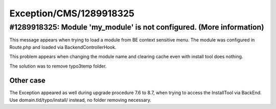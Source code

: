 .. _firstHeading:

Exception/CMS/1289918325
========================

#1289918325: Module 'my_module' is not configured. (More information)
---------------------------------------------------------------------

This message appears when trying to load a module from BE context
sensitive menu. The module was configured in Route.php and loaded via
BackendControllerHook.

This problem appears when changing the module name and clearing cache
even with install tool does nothing.

The solution was to remove typo3temp folder.

Other case
~~~~~~~~~~

The Exception appeared as well during upgrade procedure 7.6 to 8.7, when
trying to access the InstallTool via BackEnd. Use
domain.tld/typo/install/ instead, no folder removing necessary.
